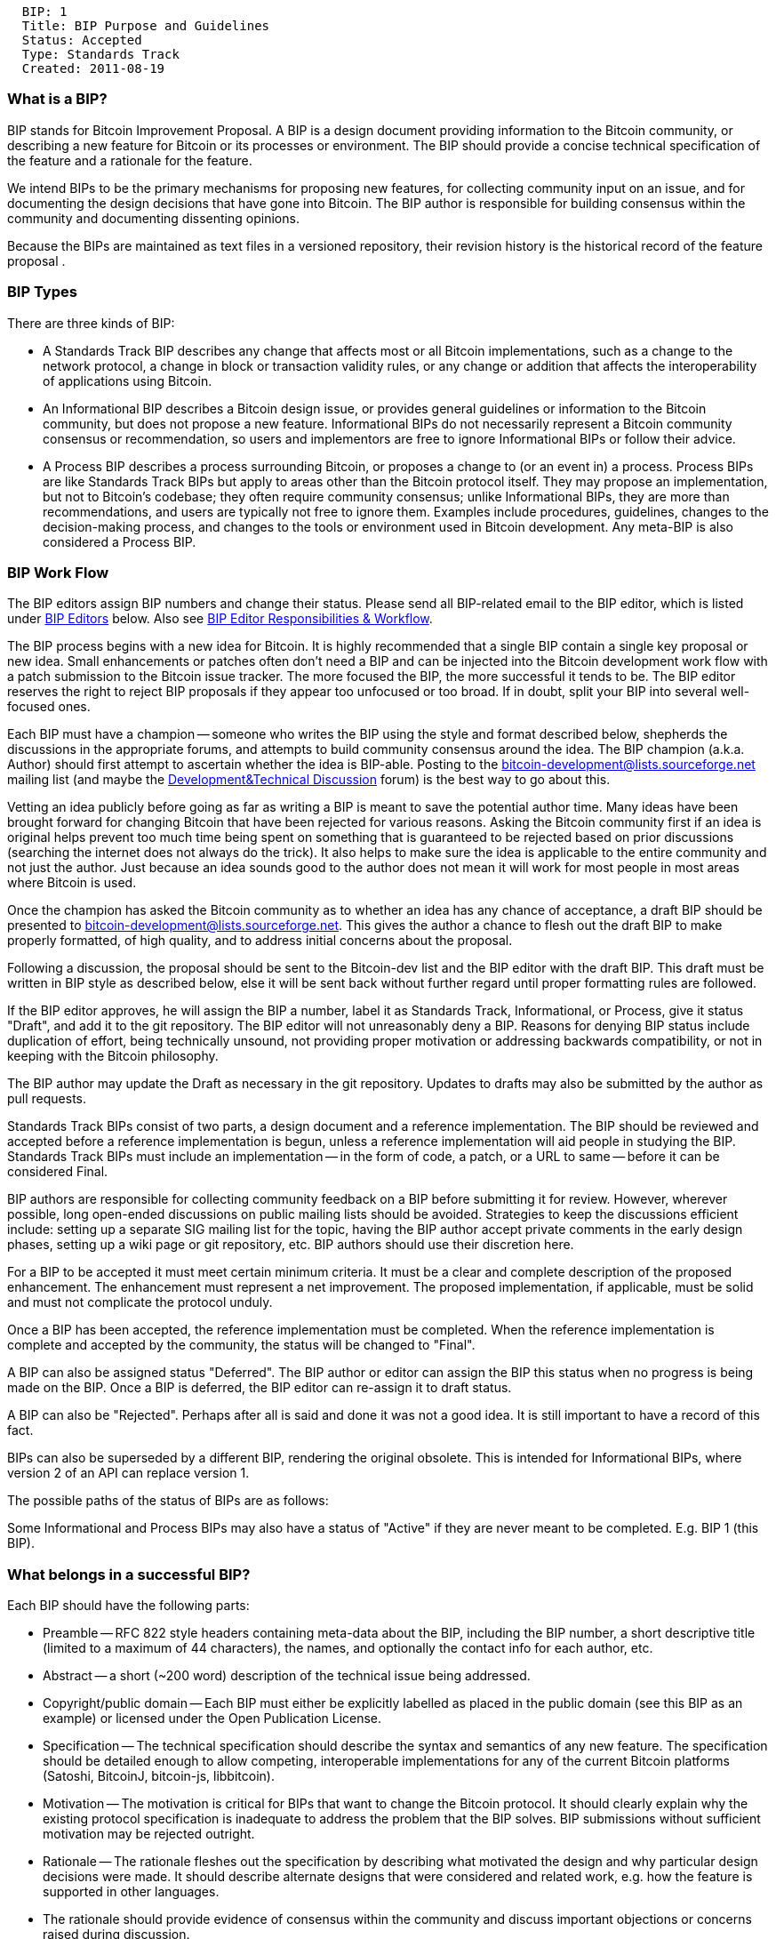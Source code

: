-----------------------------------
  BIP: 1
  Title: BIP Purpose and Guidelines
  Status: Accepted
  Type: Standards Track
  Created: 2011-08-19
-----------------------------------

[[what-is-a-bip]]
What is a BIP?
~~~~~~~~~~~~~~

BIP stands for Bitcoin Improvement Proposal. A BIP is a design document
providing information to the Bitcoin community, or describing a new
feature for Bitcoin or its processes or environment. The BIP should
provide a concise technical specification of the feature and a rationale
for the feature.

We intend BIPs to be the primary mechanisms for proposing new features,
for collecting community input on an issue, and for documenting the
design decisions that have gone into Bitcoin. The BIP author is
responsible for building consensus within the community and documenting
dissenting opinions.

Because the BIPs are maintained as text files in a versioned repository,
their revision history is the historical record of the feature proposal
.

[[bip-types]]
BIP Types
~~~~~~~~~

There are three kinds of BIP:

* A Standards Track BIP describes any change that affects most or all
Bitcoin implementations, such as a change to the network protocol, a
change in block or transaction validity rules, or any change or addition
that affects the interoperability of applications using Bitcoin.
* An Informational BIP describes a Bitcoin design issue, or provides
general guidelines or information to the Bitcoin community, but does not
propose a new feature. Informational BIPs do not necessarily represent a
Bitcoin community consensus or recommendation, so users and implementors
are free to ignore Informational BIPs or follow their advice.
* A Process BIP describes a process surrounding Bitcoin, or proposes a
change to (or an event in) a process. Process BIPs are like Standards
Track BIPs but apply to areas other than the Bitcoin protocol itself.
They may propose an implementation, but not to Bitcoin's codebase; they
often require community consensus; unlike Informational BIPs, they are
more than recommendations, and users are typically not free to ignore
them. Examples include procedures, guidelines, changes to the
decision-making process, and changes to the tools or environment used in
Bitcoin development. Any meta-BIP is also considered a Process BIP.

[[bip-work-flow]]
BIP Work Flow
~~~~~~~~~~~~~

The BIP editors assign BIP numbers and change their status. Please send
all BIP-related email to the BIP editor, which is listed under
link:#BIP_Editors[BIP Editors] below. Also see
link:#BIP_Editor_Responsibilities__Workflow[BIP Editor Responsibilities
& Workflow].

The BIP process begins with a new idea for Bitcoin. It is highly
recommended that a single BIP contain a single key proposal or new idea.
Small enhancements or patches often don't need a BIP and can be injected
into the Bitcoin development work flow with a patch submission to the
Bitcoin issue tracker. The more focused the BIP, the more successful it
tends to be. The BIP editor reserves the right to reject BIP proposals
if they appear too unfocused or too broad. If in doubt, split your BIP
into several well-focused ones.

Each BIP must have a champion -- someone who writes the BIP using the
style and format described below, shepherds the discussions in the
appropriate forums, and attempts to build community consensus around the
idea. The BIP champion (a.k.a. Author) should first attempt to ascertain
whether the idea is BIP-able. Posting to the
http://sourceforge.net/mailarchive/forum.php?forum_name=bitcoin-development[bitcoin-development@lists.sourceforge.net]
mailing list (and maybe the
https://bitcointalk.org/index.php?board=6.0[Development&Technical
Discussion] forum) is the best way to go about this.

Vetting an idea publicly before going as far as writing a BIP is meant
to save the potential author time. Many ideas have been brought forward
for changing Bitcoin that have been rejected for various reasons. Asking
the Bitcoin community first if an idea is original helps prevent too
much time being spent on something that is guaranteed to be rejected
based on prior discussions (searching the internet does not always do
the trick). It also helps to make sure the idea is applicable to the
entire community and not just the author. Just because an idea sounds
good to the author does not mean it will work for most people in most
areas where Bitcoin is used.

Once the champion has asked the Bitcoin community as to whether an idea
has any chance of acceptance, a draft BIP should be presented to
http://sourceforge.net/mailarchive/forum.php?forum_name=bitcoin-development[bitcoin-development@lists.sourceforge.net].
This gives the author a chance to flesh out the draft BIP to make
properly formatted, of high quality, and to address initial concerns
about the proposal.

Following a discussion, the proposal should be sent to the Bitcoin-dev
list and the BIP editor with the draft BIP. This draft must be written
in BIP style as described below, else it will be sent back without
further regard until proper formatting rules are followed.

If the BIP editor approves, he will assign the BIP a number, label it as
Standards Track, Informational, or Process, give it status "Draft", and
add it to the git repository. The BIP editor will not unreasonably deny
a BIP. Reasons for denying BIP status include duplication of effort,
being technically unsound, not providing proper motivation or addressing
backwards compatibility, or not in keeping with the Bitcoin philosophy.

The BIP author may update the Draft as necessary in the git repository.
Updates to drafts may also be submitted by the author as pull requests.

Standards Track BIPs consist of two parts, a design document and a
reference implementation. The BIP should be reviewed and accepted before
a reference implementation is begun, unless a reference implementation
will aid people in studying the BIP. Standards Track BIPs must include
an implementation -- in the form of code, a patch, or a URL to same --
before it can be considered Final.

BIP authors are responsible for collecting community feedback on a BIP
before submitting it for review. However, wherever possible, long
open-ended discussions on public mailing lists should be avoided.
Strategies to keep the discussions efficient include: setting up a
separate SIG mailing list for the topic, having the BIP author accept
private comments in the early design phases, setting up a wiki page or
git repository, etc. BIP authors should use their discretion here.

For a BIP to be accepted it must meet certain minimum criteria. It must
be a clear and complete description of the proposed enhancement. The
enhancement must represent a net improvement. The proposed
implementation, if applicable, must be solid and must not complicate the
protocol unduly.

Once a BIP has been accepted, the reference implementation must be
completed. When the reference implementation is complete and accepted by
the community, the status will be changed to "Final".

A BIP can also be assigned status "Deferred". The BIP author or editor
can assign the BIP this status when no progress is being made on the
BIP. Once a BIP is deferred, the BIP editor can re-assign it to draft
status.

A BIP can also be "Rejected". Perhaps after all is said and done it was
not a good idea. It is still important to have a record of this fact.

BIPs can also be superseded by a different BIP, rendering the original
obsolete. This is intended for Informational BIPs, where version 2 of an
API can replace version 1.

The possible paths of the status of BIPs are as follows:

Some Informational and Process BIPs may also have a status of "Active"
if they are never meant to be completed. E.g. BIP 1 (this BIP).

[[what-belongs-in-a-successful-bip]]
What belongs in a successful BIP?
~~~~~~~~~~~~~~~~~~~~~~~~~~~~~~~~~

Each BIP should have the following parts:

* Preamble -- RFC 822 style headers containing meta-data about the BIP,
including the BIP number, a short descriptive title (limited to a
maximum of 44 characters), the names, and optionally the contact info
for each author, etc.

* Abstract -- a short (~200 word) description of the technical issue
being addressed.

* Copyright/public domain -- Each BIP must either be explicitly labelled
as placed in the public domain (see this BIP as an example) or licensed
under the Open Publication License.

* Specification -- The technical specification should describe the
syntax and semantics of any new feature. The specification should be
detailed enough to allow competing, interoperable implementations for
any of the current Bitcoin platforms (Satoshi, BitcoinJ, bitcoin-js,
libbitcoin).

* Motivation -- The motivation is critical for BIPs that want to change
the Bitcoin protocol. It should clearly explain why the existing
protocol specification is inadequate to address the problem that the BIP
solves. BIP submissions without sufficient motivation may be rejected
outright.

* Rationale -- The rationale fleshes out the specification by describing
what motivated the design and why particular design decisions were made.
It should describe alternate designs that were considered and related
work, e.g. how the feature is supported in other languages.

* The rationale should provide evidence of consensus within the
community and discuss important objections or concerns raised during
discussion.

* Backwards Compatibility -- All BIPs that introduce backwards
incompatibilities must include a section describing these
incompatibilities and their severity. The BIP must explain how the
author proposes to deal with these incompatibilities. BIP submissions
without a sufficient backwards compatibility treatise may be rejected
outright.

* Reference Implementation -- The reference implementation must be
completed before any BIP is given status "Final", but it need not be
completed before the BIP is accepted. It is better to finish the
specification and rationale first and reach consensus on it before
writing code.

* The final implementation must include test code and documentation
appropriate for the Bitcoin protocol.

[[bip-formats-and-templates]]
BIP Formats and Templates
~~~~~~~~~~~~~~~~~~~~~~~~~

BIPs should be written in mediawiki or markdown format. Image files
should be included in a subdirectory for that BIP.

[[bip-header-preamble]]
BIP Header Preamble
~~~~~~~~~~~~~~~~~~~

Each BIP must begin with an RFC 822 style header preamble. The headers
must appear in the following order. Headers marked with "*" are optional
and are described below. All other headers are required.

-------------------------------------------------------------------
  BIP: <BIP number>
  Title: <BIP title>
  Author: <list of authors' real names and optionally, email addrs>
* Discussions-To: <email address>
  Status: <Draft | Active | Accepted | Deferred | Rejected |
           Withdrawn | Final | Superseded>
  Type: <Standards Track | Informational | Process>
  Created: <date created on, in ISO 8601 (yyyy-mm-dd) format>
* Post-History: <dates of postings to bitcoin mailing list>
* Replaces: <BIP number>
* Superseded-By: <BIP number>
* Resolution: <url>
-------------------------------------------------------------------

The Author header lists the names, and optionally the email addresses of
all the authors/owners of the BIP. The format of the Author header value
must be

` Random J. User `

if the email address is included, and just

` Random J. User`

if the address is not given.

If there are multiple authors, each should be on a separate line
following RFC 2822 continuation line conventions.

Note: The Resolution header is required for Standards Track BIPs only.
It contains a URL that should point to an email message or other web
resource where the pronouncement about the BIP is made.

While a BIP is in private discussions (usually during the initial Draft
phase), a Discussions-To header will indicate the mailing list or URL
where the BIP is being discussed. No Discussions-To header is necessary
if the BIP is being discussed privately with the author, or on the
bitcoin email mailing lists.

The Type header specifies the type of BIP: Standards Track,
Informational, or Process.

The Created header records the date that the BIP was assigned a number,
while Post-History is used to record the dates of when new versions of
the BIP are posted to bitcoin mailing lists. Both headers should be in
yyyy-mm-dd format, e.g. 2001-08-14.

BIPs may have a Requires header, indicating the BIP numbers that this
BIP depends on.

BIPs may also have a Superseded-By header indicating that a BIP has been
rendered obsolete by a later document; the value is the number of the
BIP that replaces the current document. The newer BIP must have a
Replaces header containing the number of the BIP that it rendered
obsolete. Auxiliary Files

BIPs may include auxiliary files such as diagrams. Such files must be
named BIP-XXXX-Y.ext, where "XXXX" is the BIP number, "Y" is a serial
number (starting at 1), and "ext" is replaced by the actual file
extension (e.g. "png").

[[transferring-bip-ownership]]
Transferring BIP Ownership
~~~~~~~~~~~~~~~~~~~~~~~~~~

It occasionally becomes necessary to transfer ownership of BIPs to a new
champion. In general, we'd like to retain the original author as a
co-author of the transferred BIP, but that's really up to the original
author. A good reason to transfer ownership is because the original
author no longer has the time or interest in updating it or following
through with the BIP process, or has fallen off the face of the 'net
(i.e. is unreachable or not responding to email). A bad reason to
transfer ownership is because you don't agree with the direction of the
BIP. We try to build consensus around a BIP, but if that's not possible,
you can always submit a competing BIP.

If you are interested in assuming ownership of a BIP, send a message
asking to take over, addressed to both the original author and the BIP
editor. If the original author doesn't respond to email in a timely
manner, the BIP editor will make a unilateral decision (it's not like
such decisions can't be reversed :).

[[bip-editors]]
BIP Editors
~~~~~~~~~~~

The current BIP editor is Gregory Maxwell who can be contacted at
gmaxwell@gmail.com.

[[bip-editor-responsibilities-workflow]]
BIP Editor Responsibilities & Workflow
~~~~~~~~~~~~~~~~~~~~~~~~~~~~~~~~~~~~~~

A BIP editor must subscribe to the Bitcoin development mailing list. All
BIP-related correspondence should be sent (or CC'd) to
gmaxwell@gmail.com.

For each new BIP that comes in an editor does the following:

* Read the BIP to check if it is ready: sound and complete. The ideas
must make technical sense, even if they don't seem likely to be
accepted.
* The title should accurately describe the content.
* Edit the BIP for language (spelling, grammar, sentence structure,
etc.), markup (for reST BIPs), code style (examples should match BIP 8 &
7).

If the BIP isn't ready, the editor will send it back to the author for
revision, with specific instructions.

Once the BIP is ready for the repository, the BIP editor will:

* Assign a BIP number (almost always just the next available number, but
sometimes it's a special/joke number, like 666 or 3141).

* Add the BIP to the https://github.com/bitcoin/bips[bitcoin/bips]
repository on GitHub.

* List the BIP in README.mediawiki

* Send email back to the BIP author with next steps (post to bitcoin
mailing list).

Many BIPs are written and maintained by developers with write access to
the Bitcoin codebase. The BIP editors monitor BIP changes, and correct
any structure, grammar, spelling, or markup mistakes we see.

The editors don't pass judgement on BIPs. We merely do the
administrative & editorial part. Except for times like this, there's
relatively low volume.

[[history]]
History
~~~~~~~

This document was derived heavily from Python's PEP-0001. In many places
text was simply copied and modified. Although the PEP-0001 text was
written by Barry Warsaw, Jeremy Hylton, and David Goodger, they are not
responsible for its use in the Bitcoin Improvement Process, and should
not be bothered with technical questions specific to Bitcoin or the BIP
process. Please direct all comments to the BIP editors or the Bitcoin
development mailing list.
